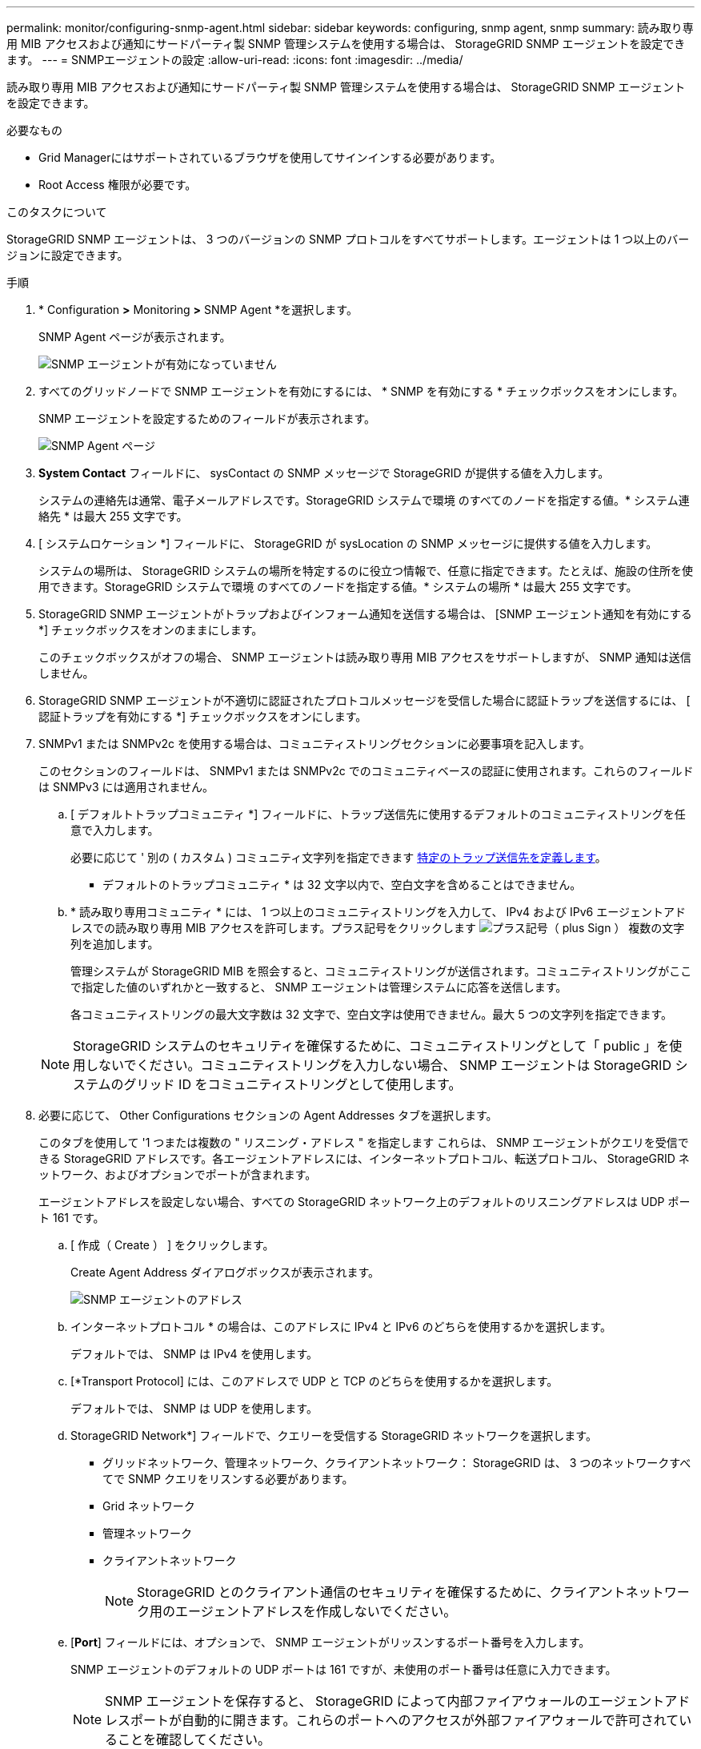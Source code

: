 ---
permalink: monitor/configuring-snmp-agent.html 
sidebar: sidebar 
keywords: configuring, snmp agent, snmp 
summary: 読み取り専用 MIB アクセスおよび通知にサードパーティ製 SNMP 管理システムを使用する場合は、 StorageGRID SNMP エージェントを設定できます。 
---
= SNMPエージェントの設定
:allow-uri-read: 
:icons: font
:imagesdir: ../media/


[role="lead"]
読み取り専用 MIB アクセスおよび通知にサードパーティ製 SNMP 管理システムを使用する場合は、 StorageGRID SNMP エージェントを設定できます。

.必要なもの
* Grid Managerにはサポートされているブラウザを使用してサインインする必要があります。
* Root Access 権限が必要です。


.このタスクについて
StorageGRID SNMP エージェントは、 3 つのバージョンの SNMP プロトコルをすべてサポートします。エージェントは 1 つ以上のバージョンに設定できます。

.手順
. * Configuration *>* Monitoring *>* SNMP Agent *を選択します。
+
SNMP Agent ページが表示されます。

+
image::../media/snmp_agent_not_enabled.png[SNMP エージェントが有効になっていません]

. すべてのグリッドノードで SNMP エージェントを有効にするには、 * SNMP を有効にする * チェックボックスをオンにします。
+
SNMP エージェントを設定するためのフィールドが表示されます。

+
image::../media/snmp_agent_page.png[SNMP Agent ページ]

. *System Contact* フィールドに、 sysContact の SNMP メッセージで StorageGRID が提供する値を入力します。
+
システムの連絡先は通常、電子メールアドレスです。StorageGRID システムで環境 のすべてのノードを指定する値。* システム連絡先 * は最大 255 文字です。

. [ システムロケーション *] フィールドに、 StorageGRID が sysLocation の SNMP メッセージに提供する値を入力します。
+
システムの場所は、 StorageGRID システムの場所を特定するのに役立つ情報で、任意に指定できます。たとえば、施設の住所を使用できます。StorageGRID システムで環境 のすべてのノードを指定する値。* システムの場所 * は最大 255 文字です。

. StorageGRID SNMP エージェントがトラップおよびインフォーム通知を送信する場合は、 [SNMP エージェント通知を有効にする *] チェックボックスをオンのままにします。
+
このチェックボックスがオフの場合、 SNMP エージェントは読み取り専用 MIB アクセスをサポートしますが、 SNMP 通知は送信しません。

. StorageGRID SNMP エージェントが不適切に認証されたプロトコルメッセージを受信した場合に認証トラップを送信するには、 [ 認証トラップを有効にする *] チェックボックスをオンにします。
. SNMPv1 または SNMPv2c を使用する場合は、コミュニティストリングセクションに必要事項を記入します。
+
このセクションのフィールドは、 SNMPv1 または SNMPv2c でのコミュニティベースの認証に使用されます。これらのフィールドは SNMPv3 には適用されません。

+
.. [ デフォルトトラップコミュニティ *] フィールドに、トラップ送信先に使用するデフォルトのコミュニティストリングを任意で入力します。
+
必要に応じて ' 別の ( カスタム ) コミュニティ文字列を指定できます <<select_trap_destination,特定のトラップ送信先を定義します>>。

+
* デフォルトのトラップコミュニティ * は 32 文字以内で、空白文字を含めることはできません。

.. * 読み取り専用コミュニティ * には、 1 つ以上のコミュニティストリングを入力して、 IPv4 および IPv6 エージェントアドレスでの読み取り専用 MIB アクセスを許可します。プラス記号をクリックします image:../media/icon_plus_sign_black_on_white_old.png["プラス記号（ plus Sign ）"] 複数の文字列を追加します。
+
管理システムが StorageGRID MIB を照会すると、コミュニティストリングが送信されます。コミュニティストリングがここで指定した値のいずれかと一致すると、 SNMP エージェントは管理システムに応答を送信します。

+
各コミュニティストリングの最大文字数は 32 文字で、空白文字は使用できません。最大 5 つの文字列を指定できます。

+

NOTE: StorageGRID システムのセキュリティを確保するために、コミュニティストリングとして「 public 」を使用しないでください。コミュニティストリングを入力しない場合、 SNMP エージェントは StorageGRID システムのグリッド ID をコミュニティストリングとして使用します。



. 必要に応じて、 Other Configurations セクションの Agent Addresses タブを選択します。
+
このタブを使用して '1 つまたは複数の " リスニング・アドレス " を指定します これらは、 SNMP エージェントがクエリを受信できる StorageGRID アドレスです。各エージェントアドレスには、インターネットプロトコル、転送プロトコル、 StorageGRID ネットワーク、およびオプションでポートが含まれます。

+
エージェントアドレスを設定しない場合、すべての StorageGRID ネットワーク上のデフォルトのリスニングアドレスは UDP ポート 161 です。

+
.. [ 作成（ Create ） ] をクリックします。
+
Create Agent Address ダイアログボックスが表示されます。

+
image::../media/snmp_create_agent_address.png[SNMP エージェントのアドレス]

.. インターネットプロトコル * の場合は、このアドレスに IPv4 と IPv6 のどちらを使用するかを選択します。
+
デフォルトでは、 SNMP は IPv4 を使用します。

.. [*Transport Protocol] には、このアドレスで UDP と TCP のどちらを使用するかを選択します。
+
デフォルトでは、 SNMP は UDP を使用します。

.. StorageGRID Network*] フィールドで、クエリーを受信する StorageGRID ネットワークを選択します。
+
*** グリッドネットワーク、管理ネットワーク、クライアントネットワーク： StorageGRID は、 3 つのネットワークすべてで SNMP クエリをリスンする必要があります。
*** Grid ネットワーク
*** 管理ネットワーク
*** クライアントネットワーク
+

NOTE: StorageGRID とのクライアント通信のセキュリティを確保するために、クライアントネットワーク用のエージェントアドレスを作成しないでください。



.. [*Port*] フィールドには、オプションで、 SNMP エージェントがリッスンするポート番号を入力します。
+
SNMP エージェントのデフォルトの UDP ポートは 161 ですが、未使用のポート番号は任意に入力できます。

+

NOTE: SNMP エージェントを保存すると、 StorageGRID によって内部ファイアウォールのエージェントアドレスポートが自動的に開きます。これらのポートへのアクセスが外部ファイアウォールで許可されていることを確認してください。

.. [ 作成（ Create ） ] をクリックします。
+
エージェントアドレスが作成され、テーブルに追加されます。

+
image::../media/snmp_other_configurations_agent_addresses_table.png[SNMP Other Configurations Agent Addresses Table （その他の設定エージェントアドレステーブル]



. SNMPv3 を使用している場合は、 Other Configurations セクションの USM Users タブを選択します。
+
このタブを使用して、 MIB の照会またはトラップおよびインフォームの受信を許可されている USM ユーザを定義します。

+

NOTE: この手順は、 SNMPv1 または SNMPv2c のみを使用している場合は適用されません。

+
.. [ 作成（ Create ） ] をクリックします。
+
[Create USM User] ダイアログボックスが表示されます。

+
image::../media/snmp_create_usm_user.png[SNMP USM ユーザ]

.. この USM ユーザの一意の * ユーザ名 * を入力します。
+
ユーザ名の最大文字数は 32 文字で、空白文字は使用できません。ユーザ名は作成後に変更することはできません。

.. このユーザに MIB への読み取り専用アクセス権が必要な場合は、 [* Read-Only MIB Access] チェックボックスをオンにします。
+
[*Read-Only MIB Access*] を選択すると、 [*Authoritative Engine ID*] フィールドは無効になります。

+

NOTE: 読み取り専用 MIB アクセスが設定された USM ユーザは、エンジン ID を取得できません。

.. このユーザを INFORM 宛先で使用する場合は、このユーザの権限のあるエンジン ID * を入力します。
+

NOTE: SNMPv3 インフォームの送信先には、エンジン ID を持つユーザが必要です。SNMPv3 トラップの送信先にエンジン ID を持つユーザを含めることはできません。

+
信頼できるエンジン ID は、 16 進数で 5 ～ 32 バイトです。

.. USM ユーザのセキュリティレベルを選択します。
+
*** * authPriv * ：認証とプライバシー（暗号化）と通信します。認証プロトコルとパスワード、およびプライバシープロトコルとパスワードを指定する必要があります。
*** * authNoPriv * ：このユーザは認証と通信し、プライバシーはありません（暗号化なし）。認証プロトコルとパスワードを指定する必要があります。


.. このユーザが認証に使用するパスワードを入力し、確認のためにもう一度入力します。
+

NOTE: サポートされている認証プロトコルは SHA （ HMAC-SHA-96 ）だけです。

.. [*authPriv*] を選択した場合は、このユーザがプライバシーに使用するパスワードを入力し、確認します。
+

NOTE: サポートされているプライバシープロトコルは AES のみです。

.. [ 作成（ Create ） ] をクリックします。
+
USM ユーザが作成され、テーブルに追加されます。

+
image::../media/snmp_other_config_usm_users_table.png[SNMP その他の設定 USM ユーザテーブル]



. [[select_trap_destination]][その他の設定]セクションで、[トラップ送信先]タブを選択します。
+
トラップ送信先タブでは、 StorageGRID トラップまたは通知の送信先を 1 つ以上定義できます。SNMP エージェントを有効にして * Save * をクリックすると、 StorageGRID は定義された各宛先への通知の送信を開始します。通知は、アラートとアラームがトリガーされたときに送信されます。標準通知は、サポートされている MIB-II エンティティ（ ifdown や coldStart など）についても送信されます。

+
.. [ 作成（ Create ） ] をクリックします。
+
トラップ送信先の作成ダイアログボックスが表示されます。

+
image::../media/snmp_create_trap_destination.png[SNMP トラップ送信先の作成]

.. [* Version] フィールドで、この通知に使用する SNMP バージョンを選択します。
.. 選択したバージョンに応じて、フォームに入力します
+
[cols="1a,1a"]
|===
| バージョン | この情報を指定します 


 a| 
SNMPv1
 a| 
* 注： SNMPv1 の場合、 SNMP エージェントはトラップのみを送信できます。インフォームはサポートされません。

... [* Host*] フィールドに、トラップを受信する IPv4 または IPv6 アドレス（または FQDN ）を入力します。
... * Port * には、別の値を使用する必要がある場合を除き、デフォルト（ 162 ）を使用してください。（ 162 は SNMP トラップの標準ポートです）。
... *Protocol* には、デフォルト（ UDP ）を使用します。TCP もサポートされています。（ UDP は標準の SNMP トラッププロトコルです）。
... SNMP Agent ページでトラップコミュニティが指定されている場合は、デフォルトのトラップコミュニティを使用するか、このトラップ送信先のカスタムコミュニティストリングを入力します。
+
カスタムコミュニティストリングの最大文字数は 32 文字で、空白を含めることはできません。





 a| 
SNMPv2c の場合
 a| 
... トラップまたはインフォームに宛先を使用するかどうかを選択します。
... [* Host*] フィールドに、トラップを受信する IPv4 または IPv6 アドレス（または FQDN ）を入力します。
... * Port * には、別の値を使用する必要がある場合を除き、デフォルト（ 162 ）を使用してください。（ 162 は SNMP トラップの標準ポートです）。
... *Protocol* には、デフォルト（ UDP ）を使用します。TCP もサポートされています。（ UDP は標準の SNMP トラッププロトコルです）。
... SNMP Agent ページでトラップコミュニティが指定されている場合は、デフォルトのトラップコミュニティを使用するか、このトラップ送信先のカスタムコミュニティストリングを入力します。
+
カスタムコミュニティストリングの最大文字数は 32 文字で、空白を含めることはできません。





 a| 
SNMPv3
 a| 
... トラップまたはインフォームに宛先を使用するかどうかを選択します。
... [* Host*] フィールドに、トラップを受信する IPv4 または IPv6 アドレス（または FQDN ）を入力します。
... * Port * には、別の値を使用する必要がある場合を除き、デフォルト（ 162 ）を使用してください。（ 162 は SNMP トラップの標準ポートです）。
... *Protocol* には、デフォルト（ UDP ）を使用します。TCP もサポートされています。（ UDP は標準の SNMP トラッププロトコルです）。
... 認証に使用する USM ユーザを選択します。
+
**** [*Trap] を選択した場合は、権限のあるエンジン ID を持たない USM ユーザだけが表示されます。
**** *INFORM を選択した場合は、権限のあるエンジン ID を持つ USM ユーザのみが表示されます。




|===
.. [ 作成（ Create ） ] をクリックします。
+
トラップの送信先が作成され、テーブルに追加されます。

+
image::../media/snmp_other_config_trap_dest_table.png[SNMP のその他の設定トラップの宛先テーブル]



. SNMP エージェントの設定が完了したら、 * Save * をクリックします
+
新しい SNMP エージェント設定がアクティブになります。



.関連情報
link:managing-alerts.html["アラート通知のサイレント化"]
